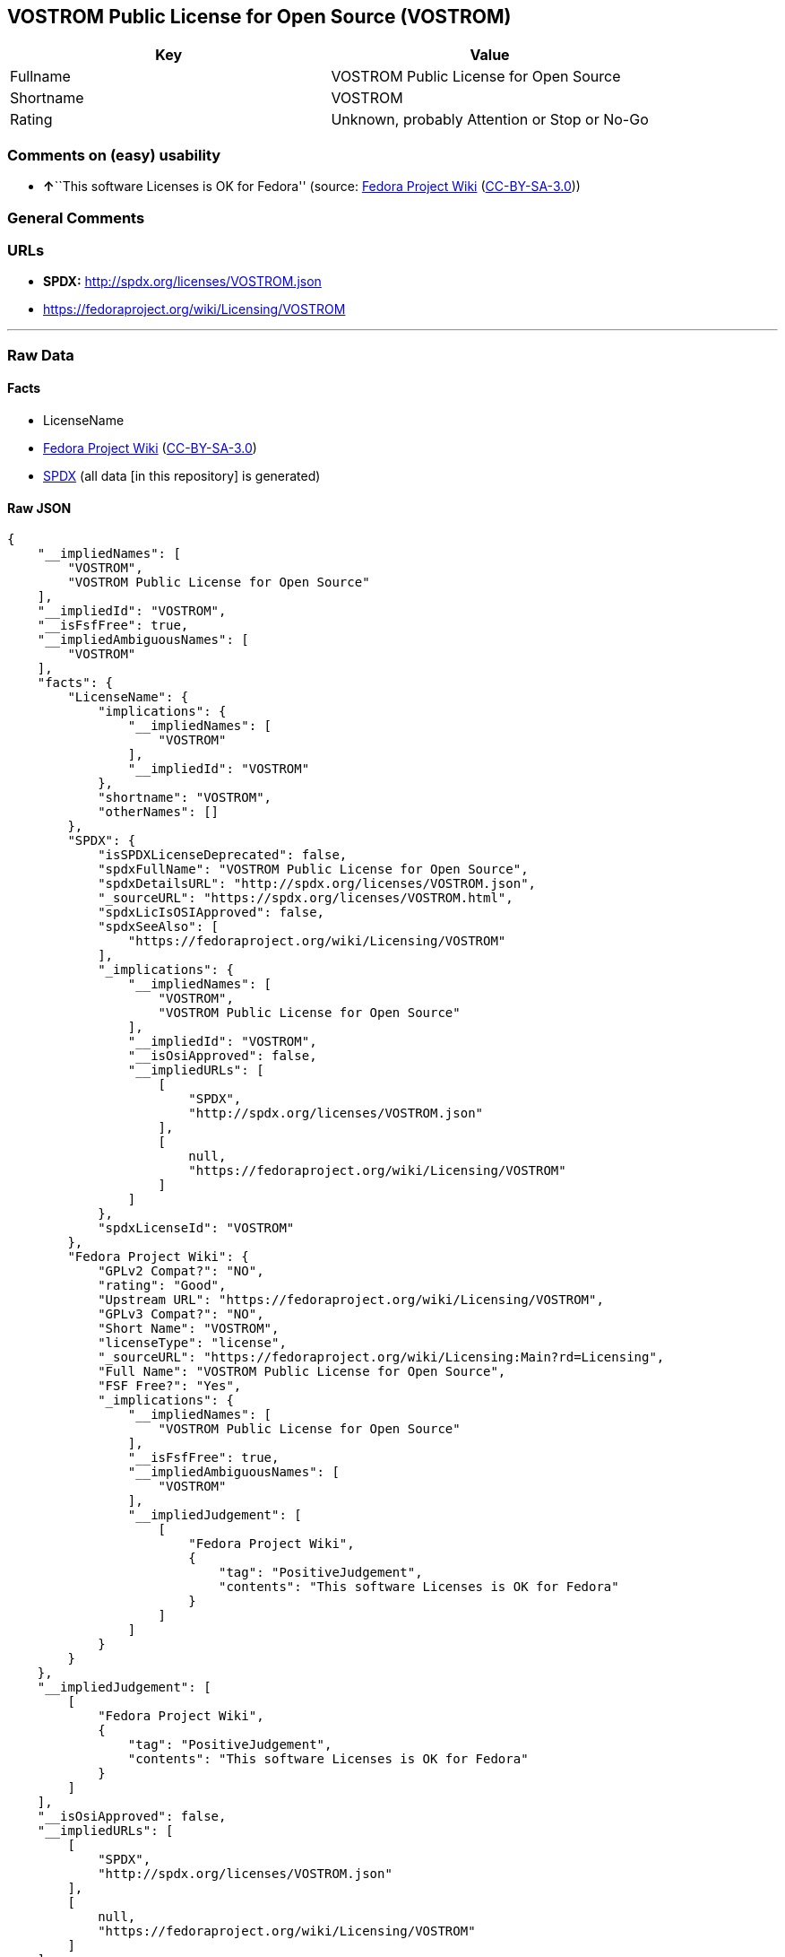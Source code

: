 == VOSTROM Public License for Open Source (VOSTROM)

[cols=",",options="header",]
|===
|Key |Value
|Fullname |VOSTROM Public License for Open Source
|Shortname |VOSTROM
|Rating |Unknown, probably Attention or Stop or No-Go
|===

=== Comments on (easy) usability

* **↑**``This software Licenses is OK for Fedora'' (source:
https://fedoraproject.org/wiki/Licensing:Main?rd=Licensing[Fedora
Project Wiki]
(https://creativecommons.org/licenses/by-sa/3.0/legalcode[CC-BY-SA-3.0]))

=== General Comments

=== URLs

* *SPDX:* http://spdx.org/licenses/VOSTROM.json
* https://fedoraproject.org/wiki/Licensing/VOSTROM

'''''

=== Raw Data

==== Facts

* LicenseName
* https://fedoraproject.org/wiki/Licensing:Main?rd=Licensing[Fedora
Project Wiki]
(https://creativecommons.org/licenses/by-sa/3.0/legalcode[CC-BY-SA-3.0])
* https://spdx.org/licenses/VOSTROM.html[SPDX] (all data [in this
repository] is generated)

==== Raw JSON

....
{
    "__impliedNames": [
        "VOSTROM",
        "VOSTROM Public License for Open Source"
    ],
    "__impliedId": "VOSTROM",
    "__isFsfFree": true,
    "__impliedAmbiguousNames": [
        "VOSTROM"
    ],
    "facts": {
        "LicenseName": {
            "implications": {
                "__impliedNames": [
                    "VOSTROM"
                ],
                "__impliedId": "VOSTROM"
            },
            "shortname": "VOSTROM",
            "otherNames": []
        },
        "SPDX": {
            "isSPDXLicenseDeprecated": false,
            "spdxFullName": "VOSTROM Public License for Open Source",
            "spdxDetailsURL": "http://spdx.org/licenses/VOSTROM.json",
            "_sourceURL": "https://spdx.org/licenses/VOSTROM.html",
            "spdxLicIsOSIApproved": false,
            "spdxSeeAlso": [
                "https://fedoraproject.org/wiki/Licensing/VOSTROM"
            ],
            "_implications": {
                "__impliedNames": [
                    "VOSTROM",
                    "VOSTROM Public License for Open Source"
                ],
                "__impliedId": "VOSTROM",
                "__isOsiApproved": false,
                "__impliedURLs": [
                    [
                        "SPDX",
                        "http://spdx.org/licenses/VOSTROM.json"
                    ],
                    [
                        null,
                        "https://fedoraproject.org/wiki/Licensing/VOSTROM"
                    ]
                ]
            },
            "spdxLicenseId": "VOSTROM"
        },
        "Fedora Project Wiki": {
            "GPLv2 Compat?": "NO",
            "rating": "Good",
            "Upstream URL": "https://fedoraproject.org/wiki/Licensing/VOSTROM",
            "GPLv3 Compat?": "NO",
            "Short Name": "VOSTROM",
            "licenseType": "license",
            "_sourceURL": "https://fedoraproject.org/wiki/Licensing:Main?rd=Licensing",
            "Full Name": "VOSTROM Public License for Open Source",
            "FSF Free?": "Yes",
            "_implications": {
                "__impliedNames": [
                    "VOSTROM Public License for Open Source"
                ],
                "__isFsfFree": true,
                "__impliedAmbiguousNames": [
                    "VOSTROM"
                ],
                "__impliedJudgement": [
                    [
                        "Fedora Project Wiki",
                        {
                            "tag": "PositiveJudgement",
                            "contents": "This software Licenses is OK for Fedora"
                        }
                    ]
                ]
            }
        }
    },
    "__impliedJudgement": [
        [
            "Fedora Project Wiki",
            {
                "tag": "PositiveJudgement",
                "contents": "This software Licenses is OK for Fedora"
            }
        ]
    ],
    "__isOsiApproved": false,
    "__impliedURLs": [
        [
            "SPDX",
            "http://spdx.org/licenses/VOSTROM.json"
        ],
        [
            null,
            "https://fedoraproject.org/wiki/Licensing/VOSTROM"
        ]
    ]
}
....

==== Dot Cluster Graph

../dot/VOSTROM.svg
